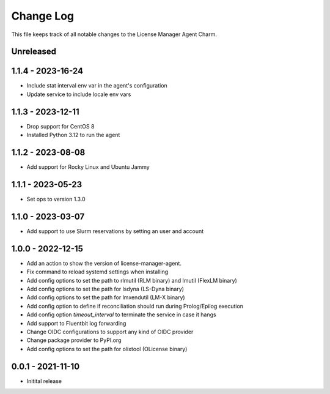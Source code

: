 ==========
Change Log
==========

This file keeps track of all notable changes to the License Manager Agent Charm.

Unreleased
----------

1.1.4 - 2023-16-24
------------------
- Include stat interval env var in the agent's configuration
- Update service to include locale env vars

1.1.3 - 2023-12-11
------------------
- Drop support for CentOS 8
- Installed Python 3.12 to run the agent

1.1.2 - 2023-08-08
------------------
* Add support for Rocky Linux and Ubuntu Jammy

1.1.1 - 2023-05-23
------------------
* Set ops to version 1.3.0

1.1.0 - 2023-03-07
------------------
* Add support to use Slurm reservations by setting an user and account

1.0.0 - 2022-12-15
------------------
* Add an action to show the version of license-manager-agent. 
* Fix command to reload systemd settings when installing
* Add config options to set the path to rlmutil (RLM binary) and lmutil (FlexLM binary)
* Add config options to set the path for lsdyna (LS-Dyna binary)
* Add config options to set the path for lmxendutil (LM-X binary)
* Add config option to define if reconciliation should run during Prolog/Epilog execution
* Add config option `timeout_interval` to terminate the service in case it hangs
* Add support to Fluentbit log forwarding
* Change OIDC configurations to support any kind of OIDC provider
* Change package provider to PyPI.org
* Add config options to set the path for olixtool (OLicense binary)

0.0.1 - 2021-11-10
------------------
* Initital release

